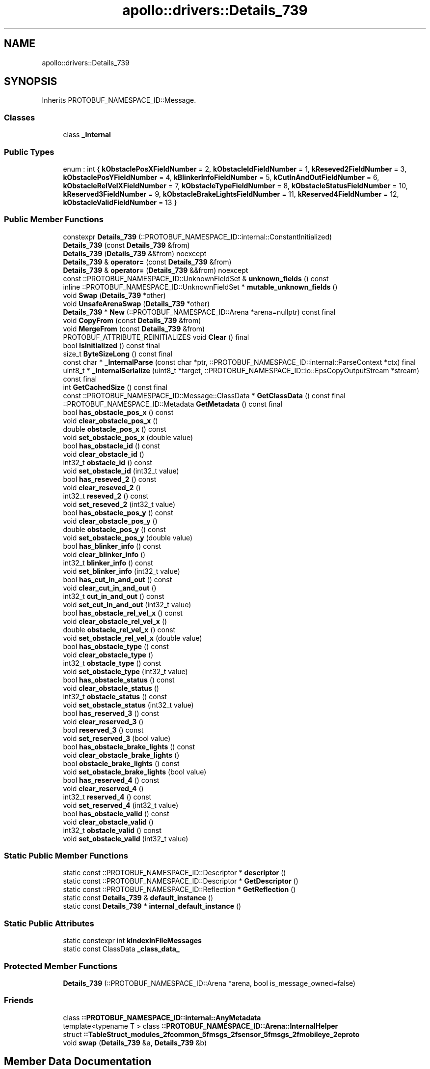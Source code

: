 .TH "apollo::drivers::Details_739" 3 "Sun Sep 3 2023" "Version 8.0" "Cyber-Cmake" \" -*- nroff -*-
.ad l
.nh
.SH NAME
apollo::drivers::Details_739
.SH SYNOPSIS
.br
.PP
.PP
Inherits PROTOBUF_NAMESPACE_ID::Message\&.
.SS "Classes"

.in +1c
.ti -1c
.RI "class \fB_Internal\fP"
.br
.in -1c
.SS "Public Types"

.in +1c
.ti -1c
.RI "enum : int { \fBkObstaclePosXFieldNumber\fP = 2, \fBkObstacleIdFieldNumber\fP = 1, \fBkReseved2FieldNumber\fP = 3, \fBkObstaclePosYFieldNumber\fP = 4, \fBkBlinkerInfoFieldNumber\fP = 5, \fBkCutInAndOutFieldNumber\fP = 6, \fBkObstacleRelVelXFieldNumber\fP = 7, \fBkObstacleTypeFieldNumber\fP = 8, \fBkObstacleStatusFieldNumber\fP = 10, \fBkReserved3FieldNumber\fP = 9, \fBkObstacleBrakeLightsFieldNumber\fP = 11, \fBkReserved4FieldNumber\fP = 12, \fBkObstacleValidFieldNumber\fP = 13 }"
.br
.in -1c
.SS "Public Member Functions"

.in +1c
.ti -1c
.RI "constexpr \fBDetails_739\fP (::PROTOBUF_NAMESPACE_ID::internal::ConstantInitialized)"
.br
.ti -1c
.RI "\fBDetails_739\fP (const \fBDetails_739\fP &from)"
.br
.ti -1c
.RI "\fBDetails_739\fP (\fBDetails_739\fP &&from) noexcept"
.br
.ti -1c
.RI "\fBDetails_739\fP & \fBoperator=\fP (const \fBDetails_739\fP &from)"
.br
.ti -1c
.RI "\fBDetails_739\fP & \fBoperator=\fP (\fBDetails_739\fP &&from) noexcept"
.br
.ti -1c
.RI "const ::PROTOBUF_NAMESPACE_ID::UnknownFieldSet & \fBunknown_fields\fP () const"
.br
.ti -1c
.RI "inline ::PROTOBUF_NAMESPACE_ID::UnknownFieldSet * \fBmutable_unknown_fields\fP ()"
.br
.ti -1c
.RI "void \fBSwap\fP (\fBDetails_739\fP *other)"
.br
.ti -1c
.RI "void \fBUnsafeArenaSwap\fP (\fBDetails_739\fP *other)"
.br
.ti -1c
.RI "\fBDetails_739\fP * \fBNew\fP (::PROTOBUF_NAMESPACE_ID::Arena *arena=nullptr) const final"
.br
.ti -1c
.RI "void \fBCopyFrom\fP (const \fBDetails_739\fP &from)"
.br
.ti -1c
.RI "void \fBMergeFrom\fP (const \fBDetails_739\fP &from)"
.br
.ti -1c
.RI "PROTOBUF_ATTRIBUTE_REINITIALIZES void \fBClear\fP () final"
.br
.ti -1c
.RI "bool \fBIsInitialized\fP () const final"
.br
.ti -1c
.RI "size_t \fBByteSizeLong\fP () const final"
.br
.ti -1c
.RI "const char * \fB_InternalParse\fP (const char *ptr, ::PROTOBUF_NAMESPACE_ID::internal::ParseContext *ctx) final"
.br
.ti -1c
.RI "uint8_t * \fB_InternalSerialize\fP (uint8_t *target, ::PROTOBUF_NAMESPACE_ID::io::EpsCopyOutputStream *stream) const final"
.br
.ti -1c
.RI "int \fBGetCachedSize\fP () const final"
.br
.ti -1c
.RI "const ::PROTOBUF_NAMESPACE_ID::Message::ClassData * \fBGetClassData\fP () const final"
.br
.ti -1c
.RI "::PROTOBUF_NAMESPACE_ID::Metadata \fBGetMetadata\fP () const final"
.br
.ti -1c
.RI "bool \fBhas_obstacle_pos_x\fP () const"
.br
.ti -1c
.RI "void \fBclear_obstacle_pos_x\fP ()"
.br
.ti -1c
.RI "double \fBobstacle_pos_x\fP () const"
.br
.ti -1c
.RI "void \fBset_obstacle_pos_x\fP (double value)"
.br
.ti -1c
.RI "bool \fBhas_obstacle_id\fP () const"
.br
.ti -1c
.RI "void \fBclear_obstacle_id\fP ()"
.br
.ti -1c
.RI "int32_t \fBobstacle_id\fP () const"
.br
.ti -1c
.RI "void \fBset_obstacle_id\fP (int32_t value)"
.br
.ti -1c
.RI "bool \fBhas_reseved_2\fP () const"
.br
.ti -1c
.RI "void \fBclear_reseved_2\fP ()"
.br
.ti -1c
.RI "int32_t \fBreseved_2\fP () const"
.br
.ti -1c
.RI "void \fBset_reseved_2\fP (int32_t value)"
.br
.ti -1c
.RI "bool \fBhas_obstacle_pos_y\fP () const"
.br
.ti -1c
.RI "void \fBclear_obstacle_pos_y\fP ()"
.br
.ti -1c
.RI "double \fBobstacle_pos_y\fP () const"
.br
.ti -1c
.RI "void \fBset_obstacle_pos_y\fP (double value)"
.br
.ti -1c
.RI "bool \fBhas_blinker_info\fP () const"
.br
.ti -1c
.RI "void \fBclear_blinker_info\fP ()"
.br
.ti -1c
.RI "int32_t \fBblinker_info\fP () const"
.br
.ti -1c
.RI "void \fBset_blinker_info\fP (int32_t value)"
.br
.ti -1c
.RI "bool \fBhas_cut_in_and_out\fP () const"
.br
.ti -1c
.RI "void \fBclear_cut_in_and_out\fP ()"
.br
.ti -1c
.RI "int32_t \fBcut_in_and_out\fP () const"
.br
.ti -1c
.RI "void \fBset_cut_in_and_out\fP (int32_t value)"
.br
.ti -1c
.RI "bool \fBhas_obstacle_rel_vel_x\fP () const"
.br
.ti -1c
.RI "void \fBclear_obstacle_rel_vel_x\fP ()"
.br
.ti -1c
.RI "double \fBobstacle_rel_vel_x\fP () const"
.br
.ti -1c
.RI "void \fBset_obstacle_rel_vel_x\fP (double value)"
.br
.ti -1c
.RI "bool \fBhas_obstacle_type\fP () const"
.br
.ti -1c
.RI "void \fBclear_obstacle_type\fP ()"
.br
.ti -1c
.RI "int32_t \fBobstacle_type\fP () const"
.br
.ti -1c
.RI "void \fBset_obstacle_type\fP (int32_t value)"
.br
.ti -1c
.RI "bool \fBhas_obstacle_status\fP () const"
.br
.ti -1c
.RI "void \fBclear_obstacle_status\fP ()"
.br
.ti -1c
.RI "int32_t \fBobstacle_status\fP () const"
.br
.ti -1c
.RI "void \fBset_obstacle_status\fP (int32_t value)"
.br
.ti -1c
.RI "bool \fBhas_reserved_3\fP () const"
.br
.ti -1c
.RI "void \fBclear_reserved_3\fP ()"
.br
.ti -1c
.RI "bool \fBreserved_3\fP () const"
.br
.ti -1c
.RI "void \fBset_reserved_3\fP (bool value)"
.br
.ti -1c
.RI "bool \fBhas_obstacle_brake_lights\fP () const"
.br
.ti -1c
.RI "void \fBclear_obstacle_brake_lights\fP ()"
.br
.ti -1c
.RI "bool \fBobstacle_brake_lights\fP () const"
.br
.ti -1c
.RI "void \fBset_obstacle_brake_lights\fP (bool value)"
.br
.ti -1c
.RI "bool \fBhas_reserved_4\fP () const"
.br
.ti -1c
.RI "void \fBclear_reserved_4\fP ()"
.br
.ti -1c
.RI "int32_t \fBreserved_4\fP () const"
.br
.ti -1c
.RI "void \fBset_reserved_4\fP (int32_t value)"
.br
.ti -1c
.RI "bool \fBhas_obstacle_valid\fP () const"
.br
.ti -1c
.RI "void \fBclear_obstacle_valid\fP ()"
.br
.ti -1c
.RI "int32_t \fBobstacle_valid\fP () const"
.br
.ti -1c
.RI "void \fBset_obstacle_valid\fP (int32_t value)"
.br
.in -1c
.SS "Static Public Member Functions"

.in +1c
.ti -1c
.RI "static const ::PROTOBUF_NAMESPACE_ID::Descriptor * \fBdescriptor\fP ()"
.br
.ti -1c
.RI "static const ::PROTOBUF_NAMESPACE_ID::Descriptor * \fBGetDescriptor\fP ()"
.br
.ti -1c
.RI "static const ::PROTOBUF_NAMESPACE_ID::Reflection * \fBGetReflection\fP ()"
.br
.ti -1c
.RI "static const \fBDetails_739\fP & \fBdefault_instance\fP ()"
.br
.ti -1c
.RI "static const \fBDetails_739\fP * \fBinternal_default_instance\fP ()"
.br
.in -1c
.SS "Static Public Attributes"

.in +1c
.ti -1c
.RI "static constexpr int \fBkIndexInFileMessages\fP"
.br
.ti -1c
.RI "static const ClassData \fB_class_data_\fP"
.br
.in -1c
.SS "Protected Member Functions"

.in +1c
.ti -1c
.RI "\fBDetails_739\fP (::PROTOBUF_NAMESPACE_ID::Arena *arena, bool is_message_owned=false)"
.br
.in -1c
.SS "Friends"

.in +1c
.ti -1c
.RI "class \fB::PROTOBUF_NAMESPACE_ID::internal::AnyMetadata\fP"
.br
.ti -1c
.RI "template<typename T > class \fB::PROTOBUF_NAMESPACE_ID::Arena::InternalHelper\fP"
.br
.ti -1c
.RI "struct \fB::TableStruct_modules_2fcommon_5fmsgs_2fsensor_5fmsgs_2fmobileye_2eproto\fP"
.br
.ti -1c
.RI "void \fBswap\fP (\fBDetails_739\fP &a, \fBDetails_739\fP &b)"
.br
.in -1c
.SH "Member Data Documentation"
.PP 
.SS "const ::PROTOBUF_NAMESPACE_ID::Message::ClassData apollo::drivers::Details_739::_class_data_\fC [static]\fP"
\fBInitial value:\fP
.PP
.nf
= {
    ::PROTOBUF_NAMESPACE_ID::Message::CopyWithSizeCheck,
    Details_739::MergeImpl
}
.fi
.SS "constexpr int apollo::drivers::Details_739::kIndexInFileMessages\fC [static]\fP, \fC [constexpr]\fP"
\fBInitial value:\fP
.PP
.nf
=
    11
.fi


.SH "Author"
.PP 
Generated automatically by Doxygen for Cyber-Cmake from the source code\&.
